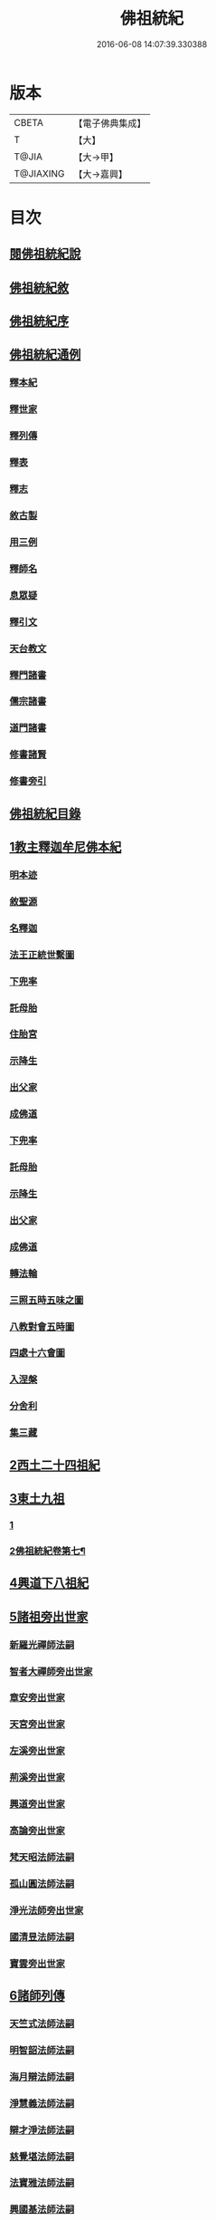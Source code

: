 #+TITLE: 佛祖統紀 
#+DATE: 2016-06-08 14:07:39.330388

* 版本
 |     CBETA|【電子佛典集成】|
 |         T|【大】     |
 |     T@JIA|【大→甲】   |
 | T@JIAXING|【大→嘉興】  |

* 目次
** [[file:KR6r0012_001.txt::001-0129a2][閱佛祖統紀說]]
** [[file:KR6r0012_001.txt::001-0129b2][佛祖統紀敘]]
** [[file:KR6r0012_001.txt::001-0129b18][佛祖統紀序]]
** [[file:KR6r0012_001.txt::001-0130a11][佛祖統紀通例]]
*** [[file:KR6r0012_001.txt::001-0130a11][釋本紀]]
*** [[file:KR6r0012_001.txt::001-0130b8][釋世家]]
*** [[file:KR6r0012_001.txt::001-0130b12][釋列傳]]
*** [[file:KR6r0012_001.txt::001-0130b19][釋表]]
*** [[file:KR6r0012_001.txt::001-0130b25][釋志]]
*** [[file:KR6r0012_001.txt::001-0130c23][敘古製]]
*** [[file:KR6r0012_001.txt::001-0131a19][用三例]]
*** [[file:KR6r0012_001.txt::001-0131b8][釋師名]]
*** [[file:KR6r0012_001.txt::001-0131b17][息眾疑]]
*** [[file:KR6r0012_001.txt::001-0131c1][釋引文]]
*** [[file:KR6r0012_001.txt::001-0131c23][天台教文]]
*** [[file:KR6r0012_001.txt::001-0132a1][釋門諸書]]
*** [[file:KR6r0012_001.txt::001-0132a9][儒宗諸書]]
*** [[file:KR6r0012_001.txt::001-0132a22][道門諸書]]
*** [[file:KR6r0012_001.txt::001-0132a29][修書諸賢]]
*** [[file:KR6r0012_001.txt::001-0132b11][修書旁引]]
** [[file:KR6r0012_001.txt::001-0132b25][佛祖統紀目錄]]
** [[file:KR6r0012_001.txt::001-0134c13][1教主釋迦牟尼佛本紀]]
*** [[file:KR6r0012_001.txt::001-0134c14][明本迹]]
*** [[file:KR6r0012_001.txt::001-0138c23][敘聖源]]
*** [[file:KR6r0012_001.txt::001-0139a15][名釋迦]]
*** [[file:KR6r0012_001.txt::001-0140a6][法王正統世繫圖]]
*** [[file:KR6r0012_002.txt::002-0140b13][下兜率]]
*** [[file:KR6r0012_002.txt::002-0140c23][託母胎]]
*** [[file:KR6r0012_002.txt::002-0141a3][住胎宮]]
*** [[file:KR6r0012_002.txt::002-0141a15][示降生]]
*** [[file:KR6r0012_002.txt::002-0141a22][出父家]]
*** [[file:KR6r0012_002.txt::002-0141a29][成佛道]]
*** [[file:KR6r0012_002.txt::002-0141b20][下兜率]]
*** [[file:KR6r0012_002.txt::002-0141c5][託母胎]]
*** [[file:KR6r0012_002.txt::002-0142a8][示降生]]
*** [[file:KR6r0012_002.txt::002-0144a19][出父家]]
*** [[file:KR6r0012_002.txt::002-0146a4][成佛道]]
*** [[file:KR6r0012_003.txt::003-0146b8][轉法輪]]
*** [[file:KR6r0012_003.txt::003-0147d1][三照五時五味之圖]]
*** [[file:KR6r0012_003.txt::003-0148d1][八教對會五時圖]]
*** [[file:KR6r0012_003.txt::003-0158c16][四處十六會圖]]
*** [[file:KR6r0012_004.txt::004-0163c13][入涅槃]]
*** [[file:KR6r0012_004.txt::004-0167b8][分舍利]]
*** [[file:KR6r0012_004.txt::004-0167c20][集三藏]]
** [[file:KR6r0012_005.txt::005-0169a11][2西土二十四祖紀]]
** [[file:KR6r0012_006.txt::006-0177c6][3東土九祖]]
*** [[file:KR6r0012_006.txt::006-0177c6][1]]
*** [[file:KR6r0012_007.txt::007-0186b24][2佛祖統紀卷第七¶]]
** [[file:KR6r0012_008.txt::008-0189c4][4興道下八祖紀]]
** [[file:KR6r0012_009.txt::009-0194b18][5諸祖旁出世家]]
*** [[file:KR6r0012_009.txt::009-0196b13][新羅光禪師法嗣]]
*** [[file:KR6r0012_009.txt::009-0196b24][智者大禪師旁出世家]]
*** [[file:KR6r0012_010.txt::010-0201c19][章安旁出世家]]
*** [[file:KR6r0012_010.txt::010-0202a29][天宮旁出世家]]
*** [[file:KR6r0012_010.txt::010-0202c11][左溪旁出世家]]
*** [[file:KR6r0012_010.txt::010-0203b9][荊溪旁出世家]]
*** [[file:KR6r0012_010.txt::010-0204a10][興道旁出世家]]
*** [[file:KR6r0012_010.txt::010-0204a17][高論旁出世家]]
*** [[file:KR6r0012_010.txt::010-0205b8][梵天昭法師法嗣]]
*** [[file:KR6r0012_010.txt::010-0205b25][孤山圓法師法嗣]]
*** [[file:KR6r0012_010.txt::010-0205c18][淨光法師旁出世家]]
*** [[file:KR6r0012_010.txt::010-0206c26][國清昱法師法嗣]]
*** [[file:KR6r0012_010.txt::010-0207a14][寶雲旁出世家]]
** [[file:KR6r0012_011.txt::011-0209c4][6諸師列傳]]
*** [[file:KR6r0012_011.txt::011-0210a5][天竺式法師法嗣]]
*** [[file:KR6r0012_011.txt::011-0210b27][明智韶法師法嗣]]
*** [[file:KR6r0012_011.txt::011-0212a9][海月辯法師法嗣]]
*** [[file:KR6r0012_011.txt::011-0212b1][淨慧義法師法嗣]]
*** [[file:KR6r0012_011.txt::011-0212c18][辯才淨法師法嗣]]
*** [[file:KR6r0012_011.txt::011-0213a3][慈覺堪法師法嗣]]
*** [[file:KR6r0012_011.txt::011-0213a23][法寶雅法師法嗣]]
*** [[file:KR6r0012_011.txt::011-0213b13][興國基法師法嗣]]
*** [[file:KR6r0012_012.txt::012-0213c18][法智法師法嗣]]
*** [[file:KR6r0012_013.txt::013-0217a1][廣智法師法嗣]]
*** [[file:KR6r0012_013.txt::013-0217c6][神照法師法嗣]]
*** [[file:KR6r0012_013.txt::013-0218c9][南屏法師法嗣]]
*** [[file:KR6r0012_013.txt::013-0219a13][三學法師法嗣]]
*** [[file:KR6r0012_013.txt::013-0219a21][浮石法師法嗣]]
*** [[file:KR6r0012_013.txt::013-0219b1][廣慈法師法嗣]]
*** [[file:KR6r0012_014.txt::014-0220b1][神智文法師法嗣]]
*** [[file:KR6r0012_014.txt::014-0221a12][法真咸法師法嗣]]
*** [[file:KR6r0012_014.txt::014-0221a19][神悟謙法師法嗣]]
*** [[file:KR6r0012_014.txt::014-0222a12][慈辯諫法師法嗣]]
*** [[file:KR6r0012_014.txt::014-0224a7][南屏文法師法嗣]]
*** [[file:KR6r0012_014.txt::014-0224a19][超果賢法師法嗣]]
*** [[file:KR6r0012_014.txt::014-0224b6][景雲其法師法嗣]]
*** [[file:KR6r0012_015.txt::015-0225b27][明智立法師法嗣]]
*** [[file:KR6r0012_015.txt::015-0226b11][草堂元法師法嗣]]
*** [[file:KR6r0012_015.txt::015-0226c12][安國惠法師法嗣]]
*** [[file:KR6r0012_015.txt::015-0227b6][北禪梵法主法嗣]]
*** [[file:KR6r0012_015.txt::015-0227b16][德藏瑛法師法嗣]]
*** [[file:KR6r0012_015.txt::015-0227c4][車溪卿法師法嗣]]
*** [[file:KR6r0012_015.txt::015-0228b19][慧覺玉法師法嗣]]
*** [[file:KR6r0012_015.txt::015-0229b7][圓覺慈法師法嗣]]
*** [[file:KR6r0012_015.txt::015-0229c2][普明靖法師法嗣]]
*** [[file:KR6r0012_015.txt::015-0229c20][梵慈普法師法嗣]]
*** [[file:KR6r0012_015.txt::015-0230a27][清辯齊法師法嗣]]
*** [[file:KR6r0012_016.txt::016-0230c8][息菴淵法師法嗣]]
*** [[file:KR6r0012_016.txt::016-0231a21][智涌然法師法嗣]]
*** [[file:KR6r0012_016.txt::016-0232b8][真教仙法師法嗣]]
*** [[file:KR6r0012_016.txt::016-0232c20][超果道法師法嗣]]
*** [[file:KR6r0012_016.txt::016-0232c26][竹菴觀法師法嗣]]
*** [[file:KR6r0012_016.txt::016-0233b10][牧菴朋法師法嗣]]
*** [[file:KR6r0012_016.txt::016-0233b23][祥符忻法師法嗣]]
*** [[file:KR6r0012_016.txt::016-0233c11][清修久法師法嗣]]
*** [[file:KR6r0012_016.txt::016-0234a27][澄覺煥法師法嗣]]
*** [[file:KR6r0012_016.txt::016-0234b6][法照皎法師法嗣]]
*** [[file:KR6r0012_016.txt::016-0234b20][圓照光法師法嗣]]
*** [[file:KR6r0012_016.txt::016-0234c2][東靈欽法師法嗣]]
*** [[file:KR6r0012_017.txt::017-0235a15][圓辯琛法師法嗣]]
*** [[file:KR6r0012_017.txt::017-0235c27][覺雲連法師法嗣]]
*** [[file:KR6r0012_017.txt::017-0236a11][證悟智法師法嗣]]
*** [[file:KR6r0012_017.txt::017-0237a11][慈室雲法師法嗣]]
*** [[file:KR6r0012_017.txt::017-0237b10][能仁山法師法嗣]]
*** [[file:KR6r0012_017.txt::017-0237b17][揚尖淵法師法嗣]]
*** [[file:KR6r0012_018.txt::018-0238a19][休菴舟法師法嗣]]
*** [[file:KR6r0012_018.txt::018-0238b12][法明節法師法嗣]]
*** [[file:KR6r0012_018.txt::018-0238b18][月堂詢法師法嗣]]
*** [[file:KR6r0012_019.txt::019-0240b11][柏庭月法師法嗣]]
*** [[file:KR6r0012_020.txt::020-0240c16][（此卷二十三人本紀原文遺失）佛祖統紀卷第二十¶]]
** [[file:KR6r0012_021.txt::021-0241a11][7諸師雜傳]]
** [[file:KR6r0012_022.txt::022-0244a10][8未詳承嗣傳]]
** [[file:KR6r0012_023.txt::023-0247a26][9歷代傳教表]]
** [[file:KR6r0012_024.txt::024-0250a8][10佛祖世繫表]]
*** [[file:KR6r0012_024.txt::024-0250b7][西土佛祖]]
*** [[file:KR6r0012_024.txt::024-0250d1][東土十七祖]]
** [[file:KR6r0012_025.txt::025-0258a12][11山家教典志]]
** [[file:KR6r0012_026.txt::026-0260c17][12淨土立教志]]
*** [[file:KR6r0012_026.txt::026-0260c18][蓮社七祖]]
*** [[file:KR6r0012_026.txt::026-0265a22][蓮社十八賢]]
*** [[file:KR6r0012_026.txt::026-0265b1][蓮社百二十三人]]
*** [[file:KR6r0012_026.txt::026-0265b15][不入社諸賢]]
*** [[file:KR6r0012_026.txt::026-0265b17][十八賢傳]]
*** [[file:KR6r0012_026.txt::026-0268c26][百二十三人傳]]
*** [[file:KR6r0012_026.txt::026-0269c14][不入社諸賢傳]]
*** [[file:KR6r0012_026.txt::026-0270a18][廬山法師碑]]
*** [[file:KR6r0012_026.txt::026-0270c9][廬山法師影堂碑]]
*** [[file:KR6r0012_026.txt::026-0271a22][東林影堂六事]]
*** [[file:KR6r0012_027.txt::027-0273a12][往生高僧傳]]
*** [[file:KR6r0012_028.txt::028-0281c18][往生高尼傳]]
*** [[file:KR6r0012_028.txt::028-0282a19][往生雜眾傳]]
*** [[file:KR6r0012_028.txt::028-0282b22][往生公卿傳]]
*** [[file:KR6r0012_028.txt::028-0286a15][往生女倫傳]]
*** [[file:KR6r0012_028.txt::028-0288c9][往生惡輩傳]]
*** [[file:KR6r0012_028.txt::028-0289a13][往生禽魚傳]]
*** [[file:KR6r0012_028.txt::028-0289b14][往生續遺]]
*** [[file:KR6r0012_028.txt::028-0290a15][往生高尼傳]]
*** [[file:KR6r0012_028.txt::028-0290a20][往生雜眾傳]]
*** [[file:KR6r0012_028.txt::028-0290a24][往生公卿傳]]
*** [[file:KR6r0012_028.txt::028-0290b9][往生士庶傳]]
*** [[file:KR6r0012_028.txt::028-0290b19][往生女倫傳]]
*** [[file:KR6r0012_028.txt::028-0290c8][往生惡輩傳]]
*** [[file:KR6r0012_028.txt::028-0290c12][往生禽魚傳]]
*** [[file:KR6r0012_028.txt::028-0290c21][往生續遺]]
** [[file:KR6r0012_029.txt::029-0290c27][13諸宗立教志]]
*** [[file:KR6r0012_029.txt::029-0290c28][達磨禪宗]]
*** [[file:KR6r0012_029.txt::029-0292c3][賢首宗教]]
*** [[file:KR6r0012_029.txt::029-0294a29][慈恩宗教]]
*** [[file:KR6r0012_029.txt::029-0296c6][南山律學]]
** [[file:KR6r0012_030.txt::030-0297c25][14三世出興志]]
** [[file:KR6r0012_031.txt::031-0302c27][15世界名體志]]
*** [[file:KR6r0012_031.txt::031-0306b6][土水風輪會異]]
*** [[file:KR6r0012_032.txt::032-0311a26][東土震旦地里圖]]
** [[file:KR6r0012_033.txt::033-0318a25][16法門光顯志]]
** [[file:KR6r0012_034.txt::034-0325a5][17法運通塞志]]
*** [[file:KR6r0012_034.txt::034-0325a6][序]]
*** [[file:KR6r0012_034.txt::034-0325a20][周昭王以前]]
**** [[file:KR6r0012_034.txt::034-0325a20][明本迹]]
**** [[file:KR6r0012_034.txt::034-0325b5][下兜率]]
**** [[file:KR6r0012_034.txt::034-0325b17][託母胎]]
**** [[file:KR6r0012_034.txt::034-0325b24][示降生]]
*** [[file:KR6r0012_034.txt::034-0325b25][周]]
**** [[file:KR6r0012_034.txt::034-0325b26][昭王]]
**** [[file:KR6r0012_034.txt::034-0325c21][出父家]]
**** [[file:KR6r0012_034.txt::034-0326a5][穆王]]
**** [[file:KR6r0012_034.txt::034-0326a6][成佛道]]
**** [[file:KR6r0012_034.txt::034-0326b5][轉法輪]]
**** [[file:KR6r0012_034.txt::034-0326c3][入涅槃]]
**** [[file:KR6r0012_034.txt::034-0326c27][分舍利]]
**** [[file:KR6r0012_034.txt::034-0327a3][結集三藏]]
**** [[file:KR6r0012_034.txt::034-0327b9][懿王]]
**** [[file:KR6r0012_034.txt::034-0327b19][孝王]]
**** [[file:KR6r0012_034.txt::034-0327b26][厲王]]
**** [[file:KR6r0012_034.txt::034-0327c23][平王]]
**** [[file:KR6r0012_034.txt::034-0327c26][莊王]]
**** [[file:KR6r0012_034.txt::034-0328a10][襄王]]
**** [[file:KR6r0012_034.txt::034-0328a20][元王]]
**** [[file:KR6r0012_034.txt::034-0328a23][貞定王]]
**** [[file:KR6r0012_034.txt::034-0328b2][考王]]
**** [[file:KR6r0012_034.txt::034-0328b6][威烈王]]
**** [[file:KR6r0012_034.txt::034-0328b9][顯聖王]]
**** [[file:KR6r0012_034.txt::034-0328b18][赧王]]
*** [[file:KR6r0012_034.txt::034-0328b22][秦]]
**** [[file:KR6r0012_034.txt::034-0328b23][始皇]]
*** [[file:KR6r0012_035.txt::035-0328c25][西漢]]
**** [[file:KR6r0012_035.txt::035-0328c26][武帝]]
**** [[file:KR6r0012_035.txt::035-0329a13][成帝]]
**** [[file:KR6r0012_035.txt::035-0329a26][哀帝]]
*** [[file:KR6r0012_035.txt::035-0329b13][東漢]]
**** [[file:KR6r0012_035.txt::035-0329b14][明帝]]
**** [[file:KR6r0012_035.txt::035-0330c10][安帝]]
**** [[file:KR6r0012_035.txt::035-0330c13][順帝]]
**** [[file:KR6r0012_035.txt::035-0330c16][桓帝]]
**** [[file:KR6r0012_035.txt::035-0330c27][靈帝]]
**** [[file:KR6r0012_035.txt::035-0331a24][獻帝]]
*** [[file:KR6r0012_035.txt::035-0331b23][魏]]
**** [[file:KR6r0012_035.txt::035-0331b24][文帝]]
**** [[file:KR6r0012_035.txt::035-0331c7][明帝]]
**** [[file:KR6r0012_035.txt::035-0331c9][齊王]]
**** [[file:KR6r0012_035.txt::035-0332a11][高貴鄉公]]
**** [[file:KR6r0012_035.txt::035-0332b12][定王]]
**** [[file:KR6r0012_035.txt::035-0332c3][簡王]]
**** [[file:KR6r0012_035.txt::035-0332c21][景王]]
**** [[file:KR6r0012_035.txt::035-0332c29][敬王]]
**** [[file:KR6r0012_035.txt::035-0334c17][高祖]]
**** [[file:KR6r0012_035.txt::035-0335a19][惠帝]]
**** [[file:KR6r0012_035.txt::035-0335a22][文帝]]
**** [[file:KR6r0012_035.txt::035-0335c24][昭帝]]
**** [[file:KR6r0012_035.txt::035-0336a10][宣露]]
**** [[file:KR6r0012_035.txt::035-0336a13][元帝]]
**** [[file:KR6r0012_035.txt::035-0336b28][章帝]]
*** [[file:KR6r0012_036.txt::036-0338b6][晉]]
**** [[file:KR6r0012_036.txt::036-0338b7][武帝]]
**** [[file:KR6r0012_036.txt::036-0338c19][惠帝]]
**** [[file:KR6r0012_036.txt::036-0339a7][懷帝]]
**** [[file:KR6r0012_036.txt::036-0339b6][愍帝]]
**** [[file:KR6r0012_036.txt::036-0339b12][元帝]]
**** [[file:KR6r0012_036.txt::036-0339b23][明帝]]
**** [[file:KR6r0012_036.txt::036-0339c4][成帝]]
**** [[file:KR6r0012_036.txt::036-0340a9][康帝]]
**** [[file:KR6r0012_036.txt::036-0340a20][穆帝]]
**** [[file:KR6r0012_036.txt::036-0340b2][哀帝]]
**** [[file:KR6r0012_036.txt::036-0340b19][廢帝]]
**** [[file:KR6r0012_036.txt::036-0340b28][簡文帝]]
**** [[file:KR6r0012_036.txt::036-0340c11][孝武帝]]
**** [[file:KR6r0012_036.txt::036-0341b28][安帝]]
**** [[file:KR6r0012_036.txt::036-0343c19][恭帝]]
*** [[file:KR6r0012_036.txt::036-0343c23][宋]]
**** [[file:KR6r0012_036.txt::036-0343c24][高祖]]
**** [[file:KR6r0012_036.txt::036-0344a16][少帝]]
**** [[file:KR6r0012_036.txt::036-0344a19][文帝]]
**** [[file:KR6r0012_036.txt::036-0346a16][前廢帝]]
**** [[file:KR6r0012_036.txt::036-0346a21][明帝]]
**** [[file:KR6r0012_036.txt::036-0346c2][後廢帝]]
**** [[file:KR6r0012_036.txt::036-0346c5][順帝]]
*** [[file:KR6r0012_036.txt::036-0346c7][齊]]
**** [[file:KR6r0012_036.txt::036-0346c8][高帝]]
**** [[file:KR6r0012_036.txt::036-0346c21][武帝]]
**** [[file:KR6r0012_036.txt::036-0347c5][明帝]]
**** [[file:KR6r0012_036.txt::036-0347c22][東昏侯]]
*** [[file:KR6r0012_037.txt::037-0348b17][梁]]
**** [[file:KR6r0012_037.txt::037-0348b18][武帝]]
**** [[file:KR6r0012_037.txt::037-0351c22][簡文帝]]
**** [[file:KR6r0012_037.txt::037-0352a8][元帝]]
**** [[file:KR6r0012_037.txt::037-0352a24][敬帝]]
*** [[file:KR6r0012_037.txt::037-0352b5][陳]]
**** [[file:KR6r0012_037.txt::037-0352b6][武帝]]
**** [[file:KR6r0012_037.txt::037-0352b23][文帝]]
**** [[file:KR6r0012_037.txt::037-0352c8][廢帝]]
**** [[file:KR6r0012_037.txt::037-0352c11][宣帝]]
**** [[file:KR6r0012_037.txt::037-0353b11][後主]]
*** [[file:KR6r0012_038.txt::038-0353c20][北魏]]
**** [[file:KR6r0012_038.txt::038-0353c21][太祖]]
**** [[file:KR6r0012_038.txt::038-0353c27][明元]]
**** [[file:KR6r0012_038.txt::038-0354a11][太武]]
**** [[file:KR6r0012_038.txt::038-0354c17][文成]]
**** [[file:KR6r0012_038.txt::038-0355a8][獻文]]
**** [[file:KR6r0012_038.txt::038-0355a20][孝文]]
**** [[file:KR6r0012_038.txt::038-0355b14][宣武]]
**** [[file:KR6r0012_038.txt::038-0355c9][孝明]]
**** [[file:KR6r0012_038.txt::038-0356a1][孝莊]]
**** [[file:KR6r0012_038.txt::038-0356a11][節閔]]
**** [[file:KR6r0012_038.txt::038-0356a16][孝武]]
**** [[file:KR6r0012_038.txt::038-0356a21][文帝]]
*** [[file:KR6r0012_038.txt::038-0356c18][北齊]]
**** [[file:KR6r0012_038.txt::038-0356c19][文宣]]
**** [[file:KR6r0012_038.txt::038-0357c14][武成]]
**** [[file:KR6r0012_038.txt::038-0358a1][後主]]
*** [[file:KR6r0012_038.txt::038-0358a7][北周]]
**** [[file:KR6r0012_038.txt::038-0358a8][閔帝]]
**** [[file:KR6r0012_038.txt::038-0358a16][武帝]]
**** [[file:KR6r0012_038.txt::038-0359a1][宣帝]]
**** [[file:KR6r0012_038.txt::038-0359a13][靜帝]]
*** [[file:KR6r0012_039.txt::039-0359b16][隋]]
**** [[file:KR6r0012_039.txt::039-0359b17][文帝]]
**** [[file:KR6r0012_039.txt::039-0361b21][煬帝]]
**** [[file:KR6r0012_039.txt::039-0362a21][恭帝]]
*** [[file:KR6r0012_039.txt::039-0362a24][唐]]
**** [[file:KR6r0012_039.txt::039-0362a25][高祖]]
**** [[file:KR6r0012_039.txt::039-0363b7][太宗]]
**** [[file:KR6r0012_039.txt::039-0366c15][高宗]]
**** [[file:KR6r0012_039.txt::039-0369b22][則天武后]]
**** [[file:KR6r0012_040.txt::040-0371b7][中宗]]
**** [[file:KR6r0012_040.txt::040-0372c24][睿宗]]
**** [[file:KR6r0012_040.txt::040-0373a28][玄宗]]
**** [[file:KR6r0012_040.txt::040-0375c18][肅宗]]
**** [[file:KR6r0012_041.txt::041-0377c24][代宗]]
**** [[file:KR6r0012_041.txt::041-0379a22][德宗]]
**** [[file:KR6r0012_041.txt::041-0380b13][順宗]]
**** [[file:KR6r0012_041.txt::041-0380b19][憲宗]]
**** [[file:KR6r0012_042.txt::042-0384b5][穆宗]]
**** [[file:KR6r0012_042.txt::042-0384c10][敬宗]]
**** [[file:KR6r0012_042.txt::042-0384c26][文宗]]
**** [[file:KR6r0012_042.txt::042-0385c23][武宗]]
**** [[file:KR6r0012_042.txt::042-0386b14][宣宗]]
**** [[file:KR6r0012_042.txt::042-0388c14][懿宗]]
**** [[file:KR6r0012_042.txt::042-0389a24][僖宗]]
**** [[file:KR6r0012_042.txt::042-0389c17][昭宗]]
**** [[file:KR6r0012_042.txt::042-0390b2][景宗]]
*** [[file:KR6r0012_042.txt::042-0390b15][五代梁]]
**** [[file:KR6r0012_042.txt::042-0390b16][太祖]]
**** [[file:KR6r0012_042.txt::042-0390b27][末帝]]
*** [[file:KR6r0012_042.txt::042-0391a26][唐]]
**** [[file:KR6r0012_042.txt::042-0391a27][莊宗]]
**** [[file:KR6r0012_042.txt::042-0391b13][明宗]]
**** [[file:KR6r0012_042.txt::042-0391b22][末帝]]
*** [[file:KR6r0012_042.txt::042-0391c13][晉]]
**** [[file:KR6r0012_042.txt::042-0391c14][高祖]]
**** [[file:KR6r0012_042.txt::042-0391c27][少帝]]
*** [[file:KR6r0012_042.txt::042-0392a19][漢]]
**** [[file:KR6r0012_042.txt::042-0392a20][高祖]]
**** [[file:KR6r0012_042.txt::042-0392a23][隱帝]]
*** [[file:KR6r0012_042.txt::042-0392a27][周]]
**** [[file:KR6r0012_042.txt::042-0392a28][太祖]]
**** [[file:KR6r0012_042.txt::042-0392b6][世宗]]
*** [[file:KR6r0012_043.txt::043-0394a6][宋]]
**** [[file:KR6r0012_043.txt::043-0394a7][太祖]]
**** [[file:KR6r0012_043.txt::043-0396c18][太宗]]
**** [[file:KR6r0012_044.txt::044-0402a6][真宗]]
**** [[file:KR6r0012_045.txt::045-0408b23][仁宗]]
**** [[file:KR6r0012_045.txt::045-0413c24][英宗]]
**** [[file:KR6r0012_045.txt::045-0414a17][神宗]]
**** [[file:KR6r0012_046.txt::046-0417b6][哲宗]]
**** [[file:KR6r0012_046.txt::046-0418c22][徽宗]]
**** [[file:KR6r0012_046.txt::046-0422b24][欽宗]]
**** [[file:KR6r0012_047.txt::047-0423b6][高宗]]
**** [[file:KR6r0012_047.txt::047-0427b12][孝宗]]
**** [[file:KR6r0012_047.txt::047-0430b23][光宗]]
**** [[file:KR6r0012_048.txt::048-0430c22][寧宗]]
**** [[file:KR6r0012_048.txt::048-0431b15][理宗]]
**** [[file:KR6r0012_048.txt::048-0433c1][度宗]]
**** [[file:KR6r0012_048.txt::048-0433c9][少帝]]
*** [[file:KR6r0012_048.txt::048-0433c14][元]]
**** [[file:KR6r0012_048.txt::048-0433c15][世祖聖德神功文武皇帝]]
**** [[file:KR6r0012_048.txt::048-0435b1][成宗欽明廣孝皇帝]]
**** [[file:KR6r0012_048.txt::048-0435b18][武宗仁惠宣孝皇帝]]
**** [[file:KR6r0012_048.txt::048-0435c11][仁宗文英武章皇帝]]
**** [[file:KR6r0012_048.txt::048-0436a17][英宗]]
**** [[file:KR6r0012_048.txt::048-0436b14][晉王史稱泰定帝]]
**** [[file:KR6r0012_048.txt::048-0436c23][文宗]]
**** [[file:KR6r0012_048.txt::048-0437a18][順帝]]
** [[file:KR6r0012_049.txt::049-0438a21][18名文光教志]]
*** [[file:KR6r0012_049.txt::049-0438b2][天台禪林寺碑]]
*** [[file:KR6r0012_049.txt::049-0438c27][天台止觀統例]]
*** [[file:KR6r0012_049.txt::049-0440a25][智者大師傳論]]
*** [[file:KR6r0012_049.txt::049-0440c12][聖安寺無姓和尚碑]]
*** [[file:KR6r0012_049.txt::049-0441a18][無姓碑陰記]]
*** [[file:KR6r0012_049.txt::049-0441b6][龍興寺淨土院記]]
*** [[file:KR6r0012_049.txt::049-0441c2][法智大師行業碑]]
*** [[file:KR6r0012_049.txt::049-0442b16][止觀坐禪法要記]]
*** [[file:KR6r0012_049.txt::049-0442c6][三千有門頌]]
*** [[file:KR6r0012_049.txt::049-0442c23][與明智法師書]]
*** [[file:KR6r0012_049.txt::049-0443c21][南湖淨土院記]]
*** [[file:KR6r0012_050.txt::050-0444c27][明智法師碑論]]
*** [[file:KR6r0012_050.txt::050-0445b19][南湖法智大師像贊]]
*** [[file:KR6r0012_050.txt::050-0445b26][永嘉西湖法明寺疏]]
*** [[file:KR6r0012_050.txt::050-0445c11][重刊刪定止觀序]]
*** [[file:KR6r0012_050.txt::050-0445c22][與喻貢元書]]
*** [[file:KR6r0012_050.txt::050-0446a22][始終心要]]
*** [[file:KR6r0012_050.txt::050-0446c14][四十二章經疏序]]
*** [[file:KR6r0012_050.txt::050-0447a17][與駱御史書]]
*** [[file:KR6r0012_050.txt::050-0447b14][南岳止觀後序]]
*** [[file:KR6r0012_050.txt::050-0447c28][書紳]]
*** [[file:KR6r0012_050.txt::050-0448a17][觀心十法界圖]]
*** [[file:KR6r0012_050.txt::050-0449c25][宗門尊祖議]]
** [[file:KR6r0012_051.txt::051-0450b6][19歷代會要志]]
*** [[file:KR6r0012_051.txt::051-0450b18][君上奉法]]
*** [[file:KR6r0012_051.txt::051-0451c20][屢朝拜佛]]
*** [[file:KR6r0012_051.txt::051-0452a9][天書御製]]
*** [[file:KR6r0012_051.txt::051-0452b6][聖君護法]]
*** [[file:KR6r0012_051.txt::051-0452c4][試經度僧]]
*** [[file:KR6r0012_051.txt::051-0452c27][特恩度僧]]
*** [[file:KR6r0012_051.txt::051-0453a22][進納度僧]]
*** [[file:KR6r0012_051.txt::051-0453b3][士夫出家]]
*** [[file:KR6r0012_051.txt::051-0453c3][沙門封爵]]
*** [[file:KR6r0012_051.txt::051-0453c27][僧職師號]]
*** [[file:KR6r0012_051.txt::051-0454b14][不拜君父]]
*** [[file:KR6r0012_051.txt::051-0454b25][不稱臣僧]]
*** [[file:KR6r0012_051.txt::051-0454c1][崇禮高行]]
*** [[file:KR6r0012_051.txt::051-0454c16][沙門著書]]
*** [[file:KR6r0012_052.txt::052-0455b1][宿命前身]]
*** [[file:KR6r0012_052.txt::052-0455c1][放生禁殺]]
*** [[file:KR6r0012_052.txt::052-0455c24][祈禱災異]]
*** [[file:KR6r0012_052.txt::052-0456b8][國朝典故]]
*** [[file:KR6r0012_052.txt::052-0456c24][諸國朝貢]]
*** [[file:KR6r0012_052.txt::052-0457b25][聖祖開先]]
*** [[file:KR6r0012_052.txt::052-0457c22][歷朝讖瑞]]
*** [[file:KR6r0012_052.txt::052-0458b1][先聖出家]]
*** [[file:KR6r0012_052.txt::052-0458b19][大儒名世]]
*** [[file:KR6r0012_052.txt::052-0458c20][興建儒學]]
*** [[file:KR6r0012_052.txt::052-0459a13][天師世次]]
*** [[file:KR6r0012_052.txt::052-0459b5][仙真顯迹]]
*** [[file:KR6r0012_052.txt::052-0460a29][道流知名]]
*** [[file:KR6r0012_052.txt::052-0460b13][修學道科]]
*** [[file:KR6r0012_053.txt::053-0460c13][北天佛牙]]
*** [[file:KR6r0012_053.txt::053-0461a1][鄮山舍利]]
*** [[file:KR6r0012_053.txt::053-0461b20][鳳翔佛骨]]
*** [[file:KR6r0012_053.txt::053-0461c2][陳留佛指]]
*** [[file:KR6r0012_053.txt::053-0461c9][瑞像應世]]
*** [[file:KR6r0012_053.txt::053-0462a15][聖賢出化]]
*** [[file:KR6r0012_053.txt::053-0462c8][立壇受戒]]
*** [[file:KR6r0012_053.txt::053-0463a7][設像置經]]
*** [[file:KR6r0012_053.txt::053-0463b20][建寺造塔]]
*** [[file:KR6r0012_053.txt::053-0464b27][西天求法]]
*** [[file:KR6r0012_053.txt::053-0464c28][東土譯經]]
*** [[file:KR6r0012_053.txt::053-0465c13][經目僧數]]
*** [[file:KR6r0012_053.txt::053-0465c24][天台傳教]]
*** [[file:KR6r0012_053.txt::053-0466b22][禪苑傳燈]]
*** [[file:KR6r0012_053.txt::053-0467a26][律宗垂範]]
*** [[file:KR6r0012_053.txt::053-0467b19][神尼異行]]
*** [[file:KR6r0012_053.txt::053-0467c11][名山勝迹]]
*** [[file:KR6r0012_053.txt::053-0468a25][聖教感通]]
*** [[file:KR6r0012_053.txt::053-0468c19][持誦功深]]
*** [[file:KR6r0012_053.txt::053-0469b5][西遊樂國]]
*** [[file:KR6r0012_054.txt::054-0469c20][三教出興　釋　道　儒]]
*** [[file:KR6r0012_054.txt::054-0470c16][三教厄運　儒　道　釋]]
*** [[file:KR6r0012_054.txt::054-0471c8][三教訞偽　儒　道　釋]]
*** [[file:KR6r0012_054.txt::054-0471c20][三教談論]]
*** [[file:KR6r0012_054.txt::054-0472a3][僧道角法]]
*** [[file:KR6r0012_054.txt::054-0472a23][僧先道後]]
*** [[file:KR6r0012_054.txt::054-0472b20][內律分財]]
*** [[file:KR6r0012_054.txt::054-0472b25][僧制治罰]]
*** [[file:KR6r0012_054.txt::054-0472c18][僧籍免丁]]
*** [[file:KR6r0012_054.txt::054-0473a7][賜諡封塔]]
*** [[file:KR6r0012_054.txt::054-0473b9][褒恤終亡]]
*** [[file:KR6r0012_054.txt::054-0473b24][臨終瑞相]]
*** [[file:KR6r0012_054.txt::054-0473c11][君臣慢法]]
*** [[file:KR6r0012_054.txt::054-0473c28][韓歐排佛]]
*** [[file:KR6r0012_054.txt::054-0474b26][化胡偽經]]
*** [[file:KR6r0012_054.txt::054-0474c10][事魔邪黨]]
*** [[file:KR6r0012_054.txt::054-0475a23][毀法惡報]]
*** [[file:KR6r0012_054.txt::054-0475b16][刊板後記]]

* 卷
[[file:KR6r0012_001.txt][佛祖統紀 1]]
[[file:KR6r0012_002.txt][佛祖統紀 2]]
[[file:KR6r0012_003.txt][佛祖統紀 3]]
[[file:KR6r0012_004.txt][佛祖統紀 4]]
[[file:KR6r0012_005.txt][佛祖統紀 5]]
[[file:KR6r0012_006.txt][佛祖統紀 6]]
[[file:KR6r0012_007.txt][佛祖統紀 7]]
[[file:KR6r0012_008.txt][佛祖統紀 8]]
[[file:KR6r0012_009.txt][佛祖統紀 9]]
[[file:KR6r0012_010.txt][佛祖統紀 10]]
[[file:KR6r0012_011.txt][佛祖統紀 11]]
[[file:KR6r0012_012.txt][佛祖統紀 12]]
[[file:KR6r0012_013.txt][佛祖統紀 13]]
[[file:KR6r0012_014.txt][佛祖統紀 14]]
[[file:KR6r0012_015.txt][佛祖統紀 15]]
[[file:KR6r0012_016.txt][佛祖統紀 16]]
[[file:KR6r0012_017.txt][佛祖統紀 17]]
[[file:KR6r0012_018.txt][佛祖統紀 18]]
[[file:KR6r0012_019.txt][佛祖統紀 19]]
[[file:KR6r0012_020.txt][佛祖統紀 20]]
[[file:KR6r0012_021.txt][佛祖統紀 21]]
[[file:KR6r0012_022.txt][佛祖統紀 22]]
[[file:KR6r0012_023.txt][佛祖統紀 23]]
[[file:KR6r0012_024.txt][佛祖統紀 24]]
[[file:KR6r0012_025.txt][佛祖統紀 25]]
[[file:KR6r0012_026.txt][佛祖統紀 26]]
[[file:KR6r0012_027.txt][佛祖統紀 27]]
[[file:KR6r0012_028.txt][佛祖統紀 28]]
[[file:KR6r0012_029.txt][佛祖統紀 29]]
[[file:KR6r0012_030.txt][佛祖統紀 30]]
[[file:KR6r0012_031.txt][佛祖統紀 31]]
[[file:KR6r0012_032.txt][佛祖統紀 32]]
[[file:KR6r0012_033.txt][佛祖統紀 33]]
[[file:KR6r0012_034.txt][佛祖統紀 34]]
[[file:KR6r0012_035.txt][佛祖統紀 35]]
[[file:KR6r0012_036.txt][佛祖統紀 36]]
[[file:KR6r0012_037.txt][佛祖統紀 37]]
[[file:KR6r0012_038.txt][佛祖統紀 38]]
[[file:KR6r0012_039.txt][佛祖統紀 39]]
[[file:KR6r0012_040.txt][佛祖統紀 40]]
[[file:KR6r0012_041.txt][佛祖統紀 41]]
[[file:KR6r0012_042.txt][佛祖統紀 42]]
[[file:KR6r0012_043.txt][佛祖統紀 43]]
[[file:KR6r0012_044.txt][佛祖統紀 44]]
[[file:KR6r0012_045.txt][佛祖統紀 45]]
[[file:KR6r0012_046.txt][佛祖統紀 46]]
[[file:KR6r0012_047.txt][佛祖統紀 47]]
[[file:KR6r0012_048.txt][佛祖統紀 48]]
[[file:KR6r0012_049.txt][佛祖統紀 49]]
[[file:KR6r0012_050.txt][佛祖統紀 50]]
[[file:KR6r0012_051.txt][佛祖統紀 51]]
[[file:KR6r0012_052.txt][佛祖統紀 52]]
[[file:KR6r0012_053.txt][佛祖統紀 53]]
[[file:KR6r0012_054.txt][佛祖統紀 54]]


